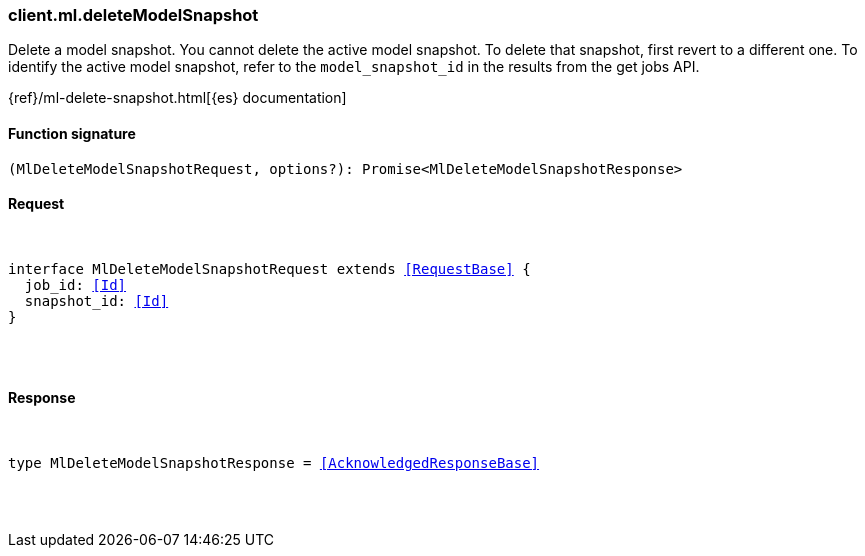 [[reference-ml-delete_model_snapshot]]

////////
===========================================================================================================================
||                                                                                                                       ||
||                                                                                                                       ||
||                                                                                                                       ||
||        ██████╗ ███████╗ █████╗ ██████╗ ███╗   ███╗███████╗                                                            ||
||        ██╔══██╗██╔════╝██╔══██╗██╔══██╗████╗ ████║██╔════╝                                                            ||
||        ██████╔╝█████╗  ███████║██║  ██║██╔████╔██║█████╗                                                              ||
||        ██╔══██╗██╔══╝  ██╔══██║██║  ██║██║╚██╔╝██║██╔══╝                                                              ||
||        ██║  ██║███████╗██║  ██║██████╔╝██║ ╚═╝ ██║███████╗                                                            ||
||        ╚═╝  ╚═╝╚══════╝╚═╝  ╚═╝╚═════╝ ╚═╝     ╚═╝╚══════╝                                                            ||
||                                                                                                                       ||
||                                                                                                                       ||
||    This file is autogenerated, DO NOT send pull requests that changes this file directly.                             ||
||    You should update the script that does the generation, which can be found in:                                      ||
||    https://github.com/elastic/elastic-client-generator-js                                                             ||
||                                                                                                                       ||
||    You can run the script with the following command:                                                                 ||
||       npm run elasticsearch -- --version <version>                                                                    ||
||                                                                                                                       ||
||                                                                                                                       ||
||                                                                                                                       ||
===========================================================================================================================
////////

[discrete]
[[client.ml.deleteModelSnapshot]]
=== client.ml.deleteModelSnapshot

Delete a model snapshot. You cannot delete the active model snapshot. To delete that snapshot, first revert to a different one. To identify the active model snapshot, refer to the `model_snapshot_id` in the results from the get jobs API.

{ref}/ml-delete-snapshot.html[{es} documentation]

[discrete]
==== Function signature

[source,ts]
----
(MlDeleteModelSnapshotRequest, options?): Promise<MlDeleteModelSnapshotResponse>
----

[discrete]
==== Request

[pass]
++++
<pre>
++++
interface MlDeleteModelSnapshotRequest extends <<RequestBase>> {
  job_id: <<Id>>
  snapshot_id: <<Id>>
}

[pass]
++++
</pre>
++++
[discrete]
==== Response

[pass]
++++
<pre>
++++
type MlDeleteModelSnapshotResponse = <<AcknowledgedResponseBase>>

[pass]
++++
</pre>
++++
